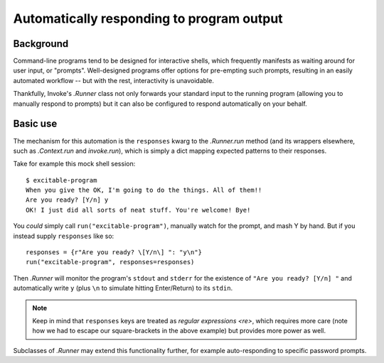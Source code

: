 .. _autoresponding:

==========================================
Automatically responding to program output
==========================================

Background
==========

Command-line programs tend to be designed for interactive shells, which
frequently manifests as waiting around for user input, or "prompts".
Well-designed programs offer options for pre-empting such prompts, resulting in
an easily automated workflow -- but with the rest, interactivity is
unavoidable.

Thankfully, Invoke's `.Runner` class not only forwards your standard input to
the running program (allowing you to manually respond to prompts) but it can
also be configured to respond automatically on your behalf.

Basic use
=========

The mechanism for this automation is the ``responses`` kwarg to the
`.Runner.run` method (and its wrappers elsewhere, such as `.Context.run` and
`invoke.run`), which is simply a dict mapping expected patterns to their
responses.

Take for example this mock shell session::

    $ excitable-program
    When you give the OK, I'm going to do the things. All of them!!
    Are you ready? [Y/n] y
    OK! I just did all sorts of neat stuff. You're welcome! Bye!

You *could* simply call ``run("excitable-program")``, manually watch for the
prompt, and mash Y by hand. But if you instead supply ``responses`` like so::

    responses = {r"Are you ready? \[Y/n\] ": "y\n"}
    run("excitable-program", responses=responses)

Then `.Runner` will monitor the program's ``stdout`` and ``stderr`` for the
existence of ``"Are you ready? [Y/n] "`` and automatically write ``y`` (plus
``\n`` to simulate hitting Enter/Return) to its ``stdin``.

.. note::
    Keep in mind that ``responses`` keys are treated as `regular expressions
    <re>`, which requires more care (note how we had to escape our
    square-brackets in the above example) but provides more power as well.

Subclasses of `.Runner` may extend this functionality further, for example
auto-responding to specific password prompts.
